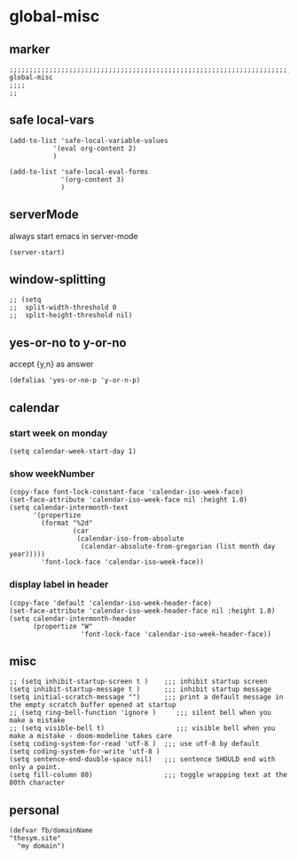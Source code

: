 * global-misc 
** marker
#+begin_src elisp
  ;;;;;;;;;;;;;;;;;;;;;;;;;;;;;;;;;;;;;;;;;;;;;;;;;;;;;;;;;;;;;;;;;;;;;;;;;;;;;;;;;;;;;;;;;;;;;;;;;;;;; global-misc
  ;;;;
  ;;
#+end_src
** safe local-vars
#+begin_src elisp
  (add-to-list 'safe-local-variable-values
             '(eval org-content 2)
             )
#+end_src

#+begin_src elisp
  (add-to-list 'safe-local-eval-forms
               '(org-content 3)
               )
#+end_src
** serverMode
always start emacs in server-mode
#+begin_src elisp
(server-start)
#+end_src
** window-splitting
#+begin_src elisp
;; (setq
;;  split-width-threshold 0
;;  split-height-threshold nil)
#+end_src
** yes-or-no to y-or-no
accept {y,n} as answer
#+begin_src elisp
(defalias 'yes-or-no-p 'y-or-n-p)
#+end_src
** calendar
*** start week on monday
#+begin_src elisp
(setq calendar-week-start-day 1)
#+end_src
*** show weekNumber
#+begin_src elisp
  (copy-face font-lock-constant-face 'calendar-iso-week-face)
  (set-face-attribute 'calendar-iso-week-face nil :height 1.0)
  (setq calendar-intermonth-text
        '(propertize
          (format "%2d"
                  (car
                   (calendar-iso-from-absolute
                    (calendar-absolute-from-gregorian (list month day year)))))
          'font-lock-face 'calendar-iso-week-face))
#+end_src
*** display label in header
#+begin_src elisp
    (copy-face 'default 'calendar-iso-week-header-face)
    (set-face-attribute 'calendar-iso-week-header-face nil :height 1.0)
    (setq calendar-intermonth-header
          (propertize "W"
                      'font-lock-face 'calendar-iso-week-header-face))
#+end_src
** misc
#+begin_src elisp
;; (setq inhibit-startup-screen t )    ;;; inhibit startup screen
(setq inhibit-startup-message t )      ;;; inhibit startup message
(setq initial-scratch-message "")      ;;; print a default message in the empty scratch buffer opened at startup
;; (setq ring-bell-function 'ignore )     ;;; silent bell when you make a mistake
;; (setq visible-bell t)                  ;;; visible bell when you make a mistake - doom-modeline takes care
(setq coding-system-for-read 'utf-8 )  ;;; use utf-8 by default
(setq coding-system-for-write 'utf-8 )
(setq sentence-end-double-space nil)   ;;; sentence SHOULD end with only a point.
(setq fill-column 80)                  ;;; toggle wrapping text at the 80th character
#+end_src
** personal
#+begin_src elisp
(defvar fb/domainName
"thesym.site"
  "my domain")
#+end_src

